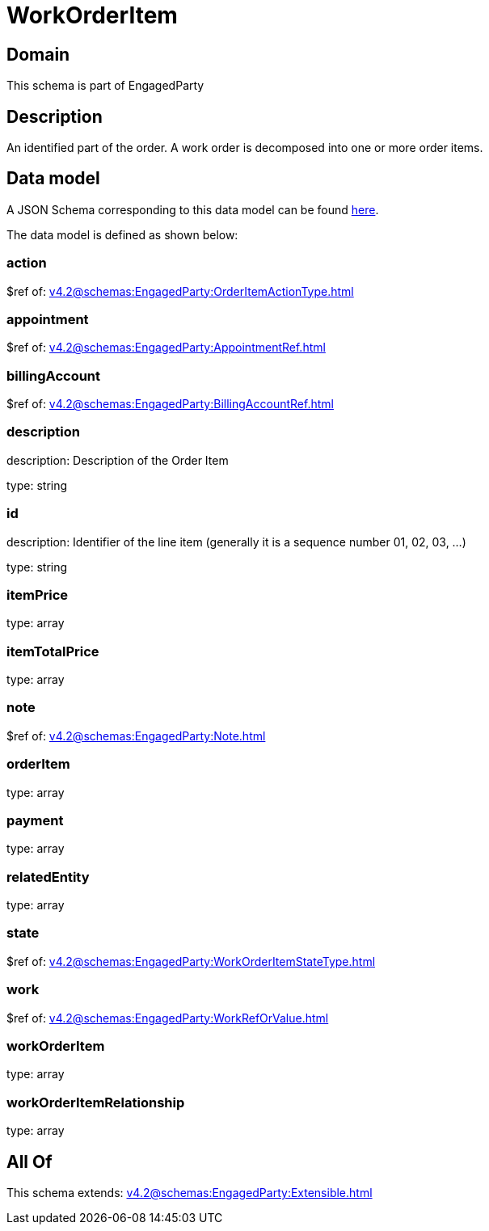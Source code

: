 = WorkOrderItem

[#domain]
== Domain

This schema is part of EngagedParty

[#description]
== Description

An identified part of the order. A work order is decomposed into one or more order items.


[#data_model]
== Data model

A JSON Schema corresponding to this data model can be found https://tmforum.org[here].

The data model is defined as shown below:


=== action
$ref of: xref:v4.2@schemas:EngagedParty:OrderItemActionType.adoc[]


=== appointment
$ref of: xref:v4.2@schemas:EngagedParty:AppointmentRef.adoc[]


=== billingAccount
$ref of: xref:v4.2@schemas:EngagedParty:BillingAccountRef.adoc[]


=== description
description: Description of the Order Item

type: string


=== id
description: Identifier of the line item (generally it is a sequence number 01, 02, 03, ...)

type: string


=== itemPrice
type: array


=== itemTotalPrice
type: array


=== note
$ref of: xref:v4.2@schemas:EngagedParty:Note.adoc[]


=== orderItem
type: array


=== payment
type: array


=== relatedEntity
type: array


=== state
$ref of: xref:v4.2@schemas:EngagedParty:WorkOrderItemStateType.adoc[]


=== work
$ref of: xref:v4.2@schemas:EngagedParty:WorkRefOrValue.adoc[]


=== workOrderItem
type: array


=== workOrderItemRelationship
type: array


[#all_of]
== All Of

This schema extends: xref:v4.2@schemas:EngagedParty:Extensible.adoc[]
